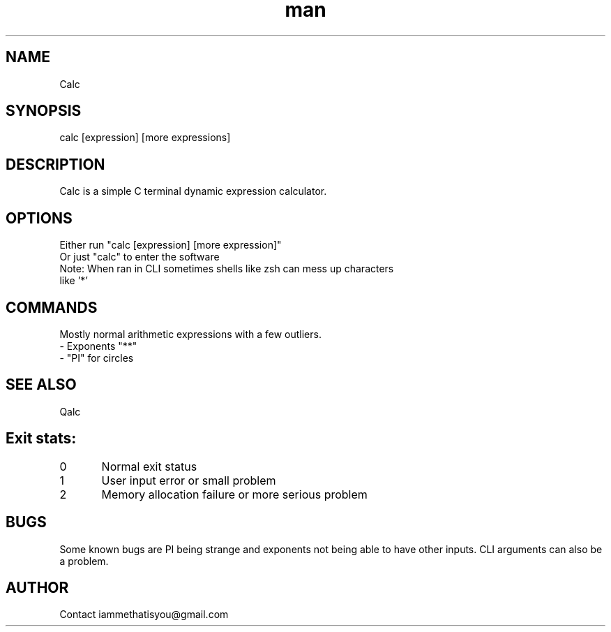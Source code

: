 .\" Manpage for calc.
.TH man 8 "07 April 2025" "0.3" "calc"
.SH NAME
Calc
.SH SYNOPSIS
calc [expression] [more expressions]
.SH DESCRIPTION
Calc is a simple C terminal dynamic expression calculator.
.SH OPTIONS
Either run "calc [expression] [more expression]"
.TP
Or just "calc" to enter the software
.TP
Note: When ran in CLI sometimes shells like zsh can mess up characters like '*'
.SH COMMANDS
Mostly normal arithmetic expressions with a few outliers.
.TP
- Exponents "**"
.TP
- "PI" for circles
.SH SEE ALSO
Qalc
.SH Exit stats:
0 	Normal exit status
.TP
1	User input error or small problem
.TP
2	Memory allocation failure or more serious problem
.SH BUGS
Some known bugs are PI being strange and exponents not being able to have other inputs. CLI arguments can also be a problem.
.SH AUTHOR
Contact iammethatisyou@gmail.com

